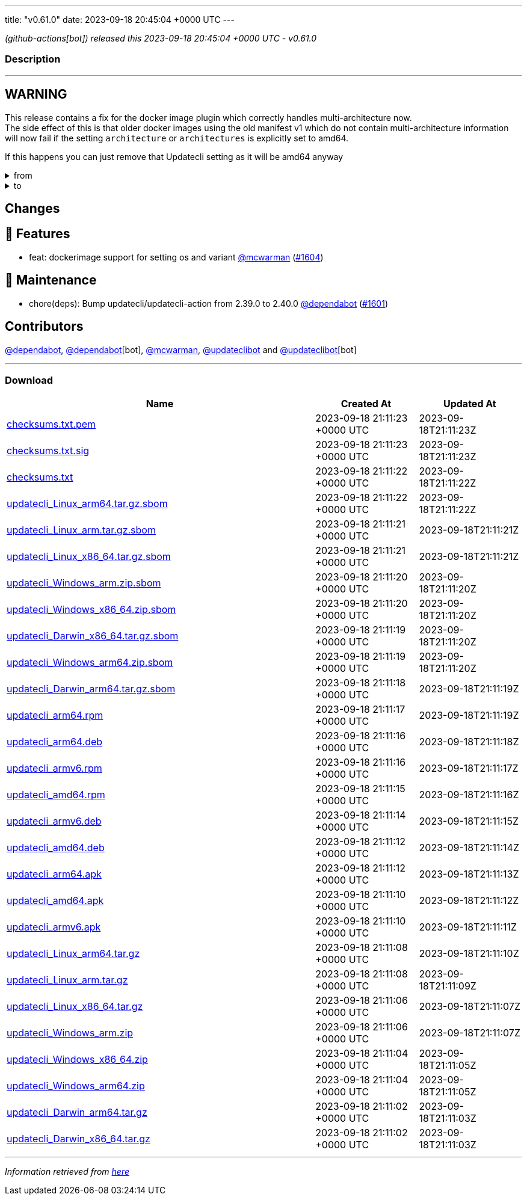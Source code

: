 ---
title: "v0.61.0"
date: 2023-09-18 20:45:04 +0000 UTC
---

// Disclaimer: this file is generated, do not edit it manually.


__ (github-actions[bot]) released this 2023-09-18 20:45:04 +0000 UTC - v0.61.0__


=== Description

---

++++

<h2>WARNING</h2>
<p>This release contains a fix for the docker image plugin which correctly handles multi-architecture now.<br>
The side effect of this is that older docker images using the old manifest v1 which do not contain multi-architecture information<br>
will now fail if the setting <code>architecture</code> or <code>architectures</code> is explicitly set to amd64.</p>
<p>If this happens you can just remove that Updatecli setting as it will be amd64 anyway</p>
<details><summary>from</summary>
<div class="snippet-clipboard-content notranslate position-relative overflow-auto" data-snippet-clipboard-copy-content="conditions:
  default:
    kind: dockerimage
    spec:
      image: ghcr.io/updatecli/example:0.60.0
      architecture: amd64"><pre class="notranslate"><code>conditions:
  default:
    kind: dockerimage
    spec:
      image: ghcr.io/updatecli/example:0.60.0
      architecture: amd64
</code></pre></div>
</details>
<details><summary>to</summary>
<div class="snippet-clipboard-content notranslate position-relative overflow-auto" data-snippet-clipboard-copy-content="conditions:
  default:
    kind: dockerimage
    spec:
      image: ghcr.io/updatecli/example:0.60.0
      # comment until ghcr.io/updatecli/example:0.60.0 support the schema v2
      # architecture: amd64"><pre class="notranslate"><code>conditions:
  default:
    kind: dockerimage
    spec:
      image: ghcr.io/updatecli/example:0.60.0
      # comment until ghcr.io/updatecli/example:0.60.0 support the schema v2
      # architecture: amd64
</code></pre></div>
<p><a href="https://docs.docker.com/registry/spec/deprecated-schema-v1/" rel="nofollow">https://docs.docker.com/registry/spec/deprecated-schema-v1/</a></p>
</details>
<h2>Changes</h2>
<h2>🚀 Features</h2>
<ul>
<li>feat: dockerimage support for setting os and variant <a class="user-mention notranslate" data-hovercard-type="user" data-hovercard-url="/users/mcwarman/hovercard" data-octo-click="hovercard-link-click" data-octo-dimensions="link_type:self" href="https://github.com/mcwarman">@mcwarman</a> (<a class="issue-link js-issue-link" data-error-text="Failed to load title" data-id="1901553886" data-permission-text="Title is private" data-url="https://github.com/updatecli/updatecli/issues/1604" data-hovercard-type="pull_request" data-hovercard-url="/updatecli/updatecli/pull/1604/hovercard" href="https://github.com/updatecli/updatecli/pull/1604">#1604</a>)</li>
</ul>
<h2>🧰 Maintenance</h2>
<ul>
<li>chore(deps): Bump updatecli/updatecli-action from 2.39.0 to 2.40.0 <a class="user-mention notranslate" data-hovercard-type="organization" data-hovercard-url="/orgs/dependabot/hovercard" data-octo-click="hovercard-link-click" data-octo-dimensions="link_type:self" href="https://github.com/dependabot">@dependabot</a> (<a class="issue-link js-issue-link" data-error-text="Failed to load title" data-id="1900735660" data-permission-text="Title is private" data-url="https://github.com/updatecli/updatecli/issues/1601" data-hovercard-type="pull_request" data-hovercard-url="/updatecli/updatecli/pull/1601/hovercard" href="https://github.com/updatecli/updatecli/pull/1601">#1601</a>)</li>
</ul>
<h2>Contributors</h2>
<p><a class="user-mention notranslate" data-hovercard-type="organization" data-hovercard-url="/orgs/dependabot/hovercard" data-octo-click="hovercard-link-click" data-octo-dimensions="link_type:self" href="https://github.com/dependabot">@dependabot</a>, <a class="user-mention notranslate" data-hovercard-type="organization" data-hovercard-url="/orgs/dependabot/hovercard" data-octo-click="hovercard-link-click" data-octo-dimensions="link_type:self" href="https://github.com/dependabot">@dependabot</a>[bot], <a class="user-mention notranslate" data-hovercard-type="user" data-hovercard-url="/users/mcwarman/hovercard" data-octo-click="hovercard-link-click" data-octo-dimensions="link_type:self" href="https://github.com/mcwarman">@mcwarman</a>, <a class="user-mention notranslate" data-hovercard-type="user" data-hovercard-url="/users/updateclibot/hovercard" data-octo-click="hovercard-link-click" data-octo-dimensions="link_type:self" href="https://github.com/updateclibot">@updateclibot</a> and <a class="user-mention notranslate" data-hovercard-type="user" data-hovercard-url="/users/updateclibot/hovercard" data-octo-click="hovercard-link-click" data-octo-dimensions="link_type:self" href="https://github.com/updateclibot">@updateclibot</a>[bot]</p>

++++

---



=== Download

[cols="3,1,1" options="header" frame="all" grid="rows"]
|===
| Name | Created At | Updated At

| link:https://github.com/updatecli/updatecli/releases/download/v0.61.0/checksums.txt.pem[checksums.txt.pem] | 2023-09-18 21:11:23 +0000 UTC | 2023-09-18T21:11:23Z

| link:https://github.com/updatecli/updatecli/releases/download/v0.61.0/checksums.txt.sig[checksums.txt.sig] | 2023-09-18 21:11:23 +0000 UTC | 2023-09-18T21:11:23Z

| link:https://github.com/updatecli/updatecli/releases/download/v0.61.0/checksums.txt[checksums.txt] | 2023-09-18 21:11:22 +0000 UTC | 2023-09-18T21:11:22Z

| link:https://github.com/updatecli/updatecli/releases/download/v0.61.0/updatecli_Linux_arm64.tar.gz.sbom[updatecli_Linux_arm64.tar.gz.sbom] | 2023-09-18 21:11:22 +0000 UTC | 2023-09-18T21:11:22Z

| link:https://github.com/updatecli/updatecli/releases/download/v0.61.0/updatecli_Linux_arm.tar.gz.sbom[updatecli_Linux_arm.tar.gz.sbom] | 2023-09-18 21:11:21 +0000 UTC | 2023-09-18T21:11:21Z

| link:https://github.com/updatecli/updatecli/releases/download/v0.61.0/updatecli_Linux_x86_64.tar.gz.sbom[updatecli_Linux_x86_64.tar.gz.sbom] | 2023-09-18 21:11:21 +0000 UTC | 2023-09-18T21:11:21Z

| link:https://github.com/updatecli/updatecli/releases/download/v0.61.0/updatecli_Windows_arm.zip.sbom[updatecli_Windows_arm.zip.sbom] | 2023-09-18 21:11:20 +0000 UTC | 2023-09-18T21:11:20Z

| link:https://github.com/updatecli/updatecli/releases/download/v0.61.0/updatecli_Windows_x86_64.zip.sbom[updatecli_Windows_x86_64.zip.sbom] | 2023-09-18 21:11:20 +0000 UTC | 2023-09-18T21:11:20Z

| link:https://github.com/updatecli/updatecli/releases/download/v0.61.0/updatecli_Darwin_x86_64.tar.gz.sbom[updatecli_Darwin_x86_64.tar.gz.sbom] | 2023-09-18 21:11:19 +0000 UTC | 2023-09-18T21:11:20Z

| link:https://github.com/updatecli/updatecli/releases/download/v0.61.0/updatecli_Windows_arm64.zip.sbom[updatecli_Windows_arm64.zip.sbom] | 2023-09-18 21:11:19 +0000 UTC | 2023-09-18T21:11:20Z

| link:https://github.com/updatecli/updatecli/releases/download/v0.61.0/updatecli_Darwin_arm64.tar.gz.sbom[updatecli_Darwin_arm64.tar.gz.sbom] | 2023-09-18 21:11:18 +0000 UTC | 2023-09-18T21:11:19Z

| link:https://github.com/updatecli/updatecli/releases/download/v0.61.0/updatecli_arm64.rpm[updatecli_arm64.rpm] | 2023-09-18 21:11:17 +0000 UTC | 2023-09-18T21:11:19Z

| link:https://github.com/updatecli/updatecli/releases/download/v0.61.0/updatecli_arm64.deb[updatecli_arm64.deb] | 2023-09-18 21:11:16 +0000 UTC | 2023-09-18T21:11:18Z

| link:https://github.com/updatecli/updatecli/releases/download/v0.61.0/updatecli_armv6.rpm[updatecli_armv6.rpm] | 2023-09-18 21:11:16 +0000 UTC | 2023-09-18T21:11:17Z

| link:https://github.com/updatecli/updatecli/releases/download/v0.61.0/updatecli_amd64.rpm[updatecli_amd64.rpm] | 2023-09-18 21:11:15 +0000 UTC | 2023-09-18T21:11:16Z

| link:https://github.com/updatecli/updatecli/releases/download/v0.61.0/updatecli_armv6.deb[updatecli_armv6.deb] | 2023-09-18 21:11:14 +0000 UTC | 2023-09-18T21:11:15Z

| link:https://github.com/updatecli/updatecli/releases/download/v0.61.0/updatecli_amd64.deb[updatecli_amd64.deb] | 2023-09-18 21:11:12 +0000 UTC | 2023-09-18T21:11:14Z

| link:https://github.com/updatecli/updatecli/releases/download/v0.61.0/updatecli_arm64.apk[updatecli_arm64.apk] | 2023-09-18 21:11:12 +0000 UTC | 2023-09-18T21:11:13Z

| link:https://github.com/updatecli/updatecli/releases/download/v0.61.0/updatecli_amd64.apk[updatecli_amd64.apk] | 2023-09-18 21:11:10 +0000 UTC | 2023-09-18T21:11:12Z

| link:https://github.com/updatecli/updatecli/releases/download/v0.61.0/updatecli_armv6.apk[updatecli_armv6.apk] | 2023-09-18 21:11:10 +0000 UTC | 2023-09-18T21:11:11Z

| link:https://github.com/updatecli/updatecli/releases/download/v0.61.0/updatecli_Linux_arm64.tar.gz[updatecli_Linux_arm64.tar.gz] | 2023-09-18 21:11:08 +0000 UTC | 2023-09-18T21:11:10Z

| link:https://github.com/updatecli/updatecli/releases/download/v0.61.0/updatecli_Linux_arm.tar.gz[updatecli_Linux_arm.tar.gz] | 2023-09-18 21:11:08 +0000 UTC | 2023-09-18T21:11:09Z

| link:https://github.com/updatecli/updatecli/releases/download/v0.61.0/updatecli_Linux_x86_64.tar.gz[updatecli_Linux_x86_64.tar.gz] | 2023-09-18 21:11:06 +0000 UTC | 2023-09-18T21:11:07Z

| link:https://github.com/updatecli/updatecli/releases/download/v0.61.0/updatecli_Windows_arm.zip[updatecli_Windows_arm.zip] | 2023-09-18 21:11:06 +0000 UTC | 2023-09-18T21:11:07Z

| link:https://github.com/updatecli/updatecli/releases/download/v0.61.0/updatecli_Windows_x86_64.zip[updatecli_Windows_x86_64.zip] | 2023-09-18 21:11:04 +0000 UTC | 2023-09-18T21:11:05Z

| link:https://github.com/updatecli/updatecli/releases/download/v0.61.0/updatecli_Windows_arm64.zip[updatecli_Windows_arm64.zip] | 2023-09-18 21:11:04 +0000 UTC | 2023-09-18T21:11:05Z

| link:https://github.com/updatecli/updatecli/releases/download/v0.61.0/updatecli_Darwin_arm64.tar.gz[updatecli_Darwin_arm64.tar.gz] | 2023-09-18 21:11:02 +0000 UTC | 2023-09-18T21:11:03Z

| link:https://github.com/updatecli/updatecli/releases/download/v0.61.0/updatecli_Darwin_x86_64.tar.gz[updatecli_Darwin_x86_64.tar.gz] | 2023-09-18 21:11:02 +0000 UTC | 2023-09-18T21:11:03Z

|===


---

__Information retrieved from link:https://github.com/updatecli/updatecli/releases/tag/v0.61.0[here]__

